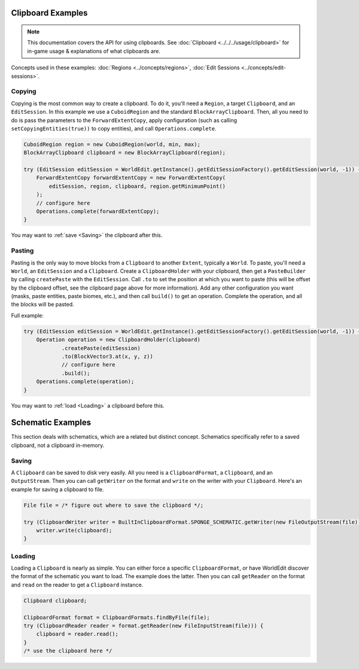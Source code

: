 Clipboard Examples
==================

.. note::
    This documentation covers the API for using clipboards.
    See :doc:`Clipboard <../../../usage/clipboard>` for in-game usage & explanations of what clipboards are.

Concepts used in these examples: :doc:`Regions <../concepts/regions>`,
:doc:`Edit Sessions <../concepts/edit-sessions>`.

Copying
-------
Copying is the most common way to create a clipboard. To do it, you'll need a ``Region``, a target ``Clipboard``,
and an ``EditSession``. In this example we use a ``CuboidRegion`` and the standard ``BlockArrayClipboard``.
Then, all you need to do is pass the parameters to the ``ForwardExtentCopy``, apply configuration (such as calling
``setCopyingEntities(true))`` to copy entities), and call ``Operations.complete``.

.. code-block:: java

    CuboidRegion region = new CuboidRegion(world, min, max);
    BlockArrayClipboard clipboard = new BlockArrayClipboard(region);

    try (EditSession editSession = WorldEdit.getInstance().getEditSessionFactory().getEditSession(world, -1)) {
        ForwardExtentCopy forwardExtentCopy = new ForwardExtentCopy(
            editSession, region, clipboard, region.getMinimumPoint()
        );
        // configure here
        Operations.complete(forwardExtentCopy);
    }

You may want to :ref:`save <Saving>` the clipboard after this.

Pasting
-------
Pasting is the only way to move blocks from a ``Clipboard`` to another ``Extent``, typically a ``World``.
To paste, you'll need a ``World``, an ``EditSession`` and a ``Clipboard``. Create a ``ClipboardHolder``
with your clipboard, then get a ``PasteBuilder`` by calling ``createPaste`` with the ``EditSession``.
Call ``.to`` to set the position at which you want to paste (this will be offset by the clipboard offset,
see the clipboard page above for more information). Add any other configuration you want (masks, paste entities,
paste biomes, etc.), and then call ``build()`` to get an operation. Complete the operation, and all the blocks
will be pasted.

Full example:

.. code-block:: java

    try (EditSession editSession = WorldEdit.getInstance().getEditSessionFactory().getEditSession(world, -1)) {
        Operation operation = new ClipboardHolder(clipboard)
                .createPaste(editSession)
                .to(BlockVector3.at(x, y, z))
                // configure here
                .build();
        Operations.complete(operation);
    }

You may want to :ref:`load <Loading>` a clipboard before this.

Schematic Examples
==================
This section deals with schematics, which are a related but distinct concept. Schematics
specifically refer to a saved clipboard, not a clipboard in-memory.

.. _saving:

Saving
------
A ``Clipboard`` can be saved to disk very easily. All you need is a ``ClipboardFormat``, a ``Clipboard``, and an
``OutputStream``. Then you can call ``getWriter`` on the format and ``write`` on the writer with
your ``Clipboard``. Here's an example for saving a clipboard to file.

.. code-block:: java

    File file = /* figure out where to save the clipboard */;

    try (ClipboardWriter writer = BuiltInClipboardFormat.SPONGE_SCHEMATIC.getWriter(new FileOutputStream(file))) {
        writer.write(clipboard);
    }

.. _loading:

Loading
-------
Loading a ``Clipboard`` is nearly as simple. You can either force a specific ``ClipboardFormat``, or have WorldEdit
discover the format of the schematic you want to load. The example does the latter. Then you can call ``getReader``
on the format and ``read`` on the reader to get a ``Clipboard`` instance.

.. code-block:: java

    Clipboard clipboard;

    ClipboardFormat format = ClipboardFormats.findByFile(file);
    try (ClipboardReader reader = format.getReader(new FileInputStream(file))) {
        clipboard = reader.read();
    }
    /* use the clipboard here */
